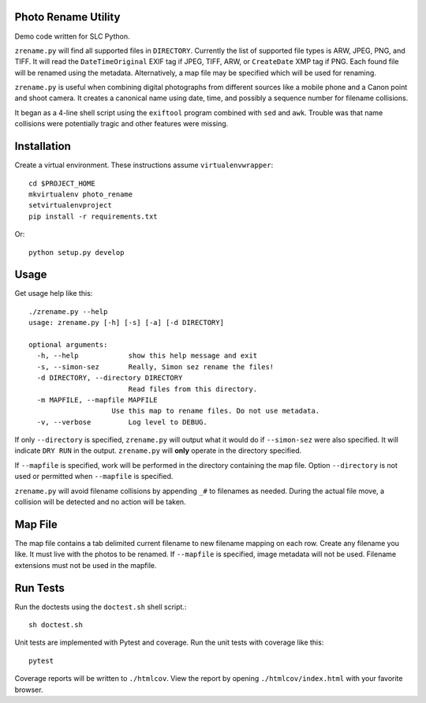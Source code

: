 Photo Rename Utility
====================

Demo code written for SLC Python.

``zrename.py`` will find all supported files in ``DIRECTORY``. Currently
the list of supported file types is ARW, JPEG, PNG, and TIFF. It will read
the ``DateTimeOriginal`` EXIF tag if JPEG, TIFF, ARW, or ``CreateDate`` XMP
tag if PNG. Each found file will be renamed using the metadata. Alternatively,
a map file may be specified which will be used for renaming.

``zrename.py`` is useful when combining digital photographs from different
sources like a mobile phone and a Canon point and shoot camera. It creates a
canonical name using date, time, and possibly a sequence number for
filename collisions.

It began as a 4-line shell script using the ``exiftool`` program combined with
``sed`` and ``awk``. Trouble was that name collisions were potentially tragic
and other features were missing.


Installation
============

Create a virtual environment. These instructions assume ``virtualenvwrapper``::

    cd $PROJECT_HOME
    mkvirtualenv photo_rename
    setvirtualenvproject
    pip install -r requirements.txt

Or::

    python setup.py develop


Usage
=====

Get usage help like this::

    ./zrename.py --help
    usage: zrename.py [-h] [-s] [-a] [-d DIRECTORY]

    optional arguments:
      -h, --help            show this help message and exit
      -s, --simon-sez       Really, Simon sez rename the files!
      -d DIRECTORY, --directory DIRECTORY
                            Read files from this directory.
      -m MAPFILE, --mapfile MAPFILE
                        Use this map to rename files. Do not use metadata.
      -v, --verbose         Log level to DEBUG.

If only ``--directory`` is specified, ``zrename.py`` will output what it
would do if ``--simon-sez`` were also specified. It will indicate ``DRY RUN``
in the output. ``zrename.py`` will **only** operate in the directory
specified.

If ``--mapfile`` is specified, work will be performed in the directory
containing the map file. Option ``--directory`` is not used or permitted when
``--mapfile`` is specified.

``zrename.py`` will avoid filename collisions by appending ``_#`` to
filenames as needed. During the actual file move, a collision will be detected
and no action will be taken.


Map File
========

The map file contains a tab delimited current filename to new filename mapping
on each row. Create any filename you like. It must live with the photos to be
renamed. If ``--mapfile`` is specified, image metadata will not be used.
Filename extensions must not be used in the mapfile.


Run Tests
=========

Run the doctests using the ``doctest.sh`` shell script.::

    sh doctest.sh

Unit tests are implemented with Pytest and coverage. Run the unit tests with
coverage like this::

    pytest

Coverage reports will be written to ``./htmlcov``. View the report by opening
``./htmlcov/index.html`` with your favorite browser.
